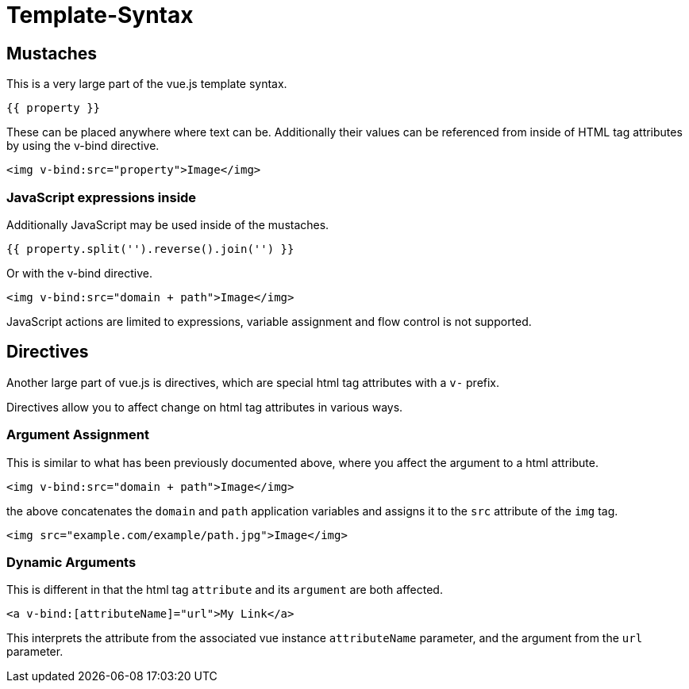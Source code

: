 # Template-Syntax

## Mustaches

This is a very large part of the vue.js template syntax.

----
{{ property }}
----

These can be placed anywhere where text can be. Additionally their values can be referenced from inside of HTML tag attributes by using the v-bind directive.

[source,html]
----
<img v-bind:src="property">Image</img>
----

### JavaScript expressions inside

Additionally JavaScript may be used inside of the mustaches.

----
{{ property.split('').reverse().join('') }}
----

Or with the v-bind directive.

[source,html]
----
<img v-bind:src="domain + path">Image</img>
----

JavaScript actions are limited to expressions, variable assignment and flow control is not supported.

## Directives

Another large part of vue.js is directives, which are special html tag attributes with a `v-` prefix.

Directives allow you to affect change on html tag attributes in various ways.

### Argument Assignment

This is similar to what has been previously documented above, where you affect the argument to a html attribute.

[source,html]
----
<img v-bind:src="domain + path">Image</img>
----

the above concatenates the `domain` and `path` application variables and assigns it to the `src` attribute of the `img` tag.

[source,html]
----
<img src="example.com/example/path.jpg">Image</img>
----

### Dynamic Arguments

This is different in that the html tag `attribute` and its `argument` are both affected.

[source,html]
----
<a v-bind:[attributeName]="url">My Link</a>
----

This interprets the attribute from the associated vue instance `attributeName` parameter, and the argument from the `url` parameter.
